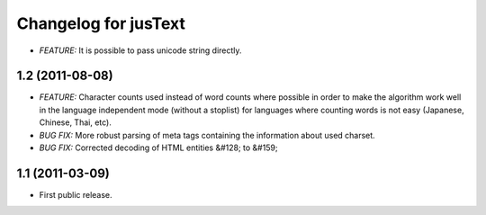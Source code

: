 .. :changelog:

Changelog for jusText
=====================
- *FEATURE:* It is possible to pass unicode string directly.

1.2 (2011-08-08)
-----------------
- *FEATURE:* Character counts used instead of word counts where possible in
  order to make the algorithm work well in the language independent
  mode (without a stoplist) for languages where counting words is
  not easy (Japanese, Chinese, Thai, etc).
- *BUG FIX:* More robust parsing of meta tags containing the information about
  used charset.
- *BUG FIX:* Corrected decoding of HTML entities &#128; to &#159;

1.1 (2011-03-09)
----------------
- First public release.
